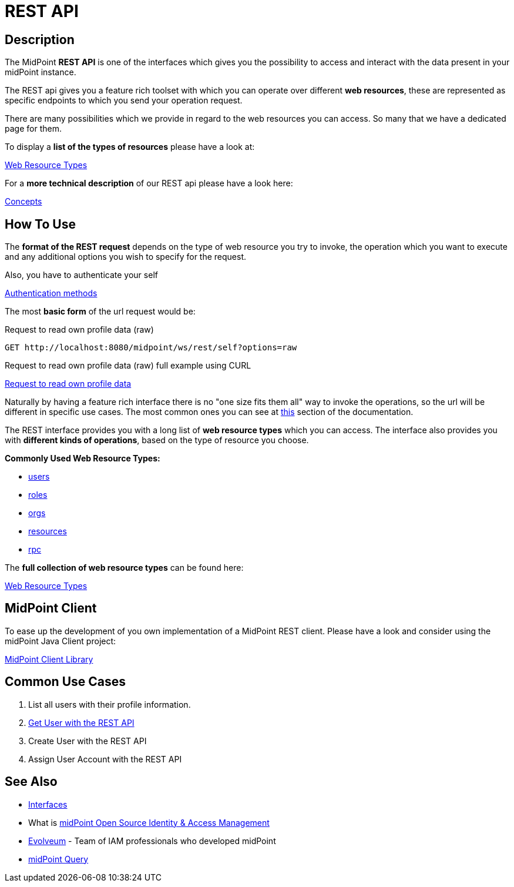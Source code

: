 = REST API
:page-wiki-name: REST API
:page-wiki-id: 13074536
:page-wiki-metadata-create-user: katkav
:page-wiki-metadata-create-date: 2013-10-24T17:29:05.212+02:00
:page-wiki-metadata-modify-user: slavek
:page-wiki-metadata-modify-date: 2021-02-16T10:07:40.669+01:00
:page-midpoint-feature: true
:page-alias: { "parent" : "/midpoint/features/current/" }
:page-upkeep-status: orange
:page-toc: top

//TODO ask about the version

// *Version:* 4.4 +
// *Status:* Public +
// *Stability:* [.green]#STABLE#, only backward-compatible changes expected +
// *Platform:* RESTful interface +
// *Dependencies:* xref:/midpoint/reference/schema/[Data Model], Common schema, Query schema +
// *Responsible person:* Katarina Bolemant

== Description

The MidPoint *REST API* is one of the interfaces which gives you the possibility to
access and interact with the data present in your midPoint instance.

The REST api gives you a feature rich toolset with which you can operate over different
*web resources*, these are represented as specific endpoints to which you send your operation request.

There are many possibilities which we provide in regard to the web resources you can access. So many
that we have a dedicated page for them.

.To display a *list of the types of resources* please have a look at:
xref:/midpoint/reference/interfaces/rest/resource-types/[Web Resource Types]

.For a *more technical description* of our REST api please have a look here:
xref:/midpoint/reference/interfaces/rest/concepts/[Concepts]

== How To Use

The *format of the REST request* depends on the type of web resource you try to invoke, the  operation
which you want to execute and any additional options you wish to specify for the request.

.Also, you have to authenticate your self
xref:/midpoint/reference/interfaces/rest/concepts/authentication/#_basic_authentication[Authentication methods]

The most *basic form* of the url request would be:

.Request to read own profile data (raw)
[source,http]
----
GET http://localhost:8080/midpoint/ws/rest/self?options=raw
----
.Request to read own profile data (raw) full example using CURL
xref:/midpoint/reference/interfaces/rest/operations/examples/get-user-self/#_ex_get_own_profile_information_json_raw[Request to read own profile data]

Naturally by having a feature rich interface there is no "one size fits them all" way to invoke the operations, so the url will
be different in specific use cases. The most common ones you can see
at xref:/midpoint/reference/interfaces/rest/#_common_use_cases[this] section of the documentation.

The REST interface provides you with a long list of *web resource types* which you can access. The interface also provides
you with *different kinds of operations*, based on the type of resource you choose.

.*Commonly Used Web Resource Types:*
- xref:/midpoint/reference/interfaces/rest/resource-types/users/[users]
- xref:/midpoint/reference/interfaces/rest/resource-types/roles/[roles]
- xref:/midpoint/reference/interfaces/rest/resource-types/organizational-units/[orgs]
- xref:/midpoint/reference/interfaces/rest/resource-types/resources/[resources]
- xref:/midpoint/reference/interfaces/rest/resource-types/rpc/[rpc]


.The *full collection of web resource types* can be found here:
xref:/midpoint/reference/interfaces/rest/resource-types/[Web Resource Types]

== MidPoint Client

To ease up the development of you own implementation of a MidPoint REST client. Please
have a look and consider using the midPoint Java Client project:

xref:/midpoint/reference/interfaces/midpoint-client-java/[MidPoint Client Library]

[#_common_use_cases]
== Common Use Cases

// TODO add links

1. List all users with their profile information.
2. xref:/midpoint/reference/interfaces/rest/operations/examples/get-user-unique-id/[Get User with the REST API]
3. Create User with the REST API
4. Assign User Account with the REST API



// TODO refactoring this to specific example chapters
// == Usage samples
//
// [TIP]
// ====
// If you are using file as a source for the data in the REST call with *curl*, please, don't forget to use '*@*' before the path to your file.
//
// Sometimes the newlines are not correctly handled during the transfer.
// (See bug:MID-5229[].) If that occurs, please use `--data-binary`  instead of `-d`.
// ====
//
// The source files used here for the samples can be found at our git link:https://github.com/Evolveum/midpoint-samples/tree/master/samples/rest[repository].
//
// === Create new Resource (OpenDJ)
//
// [source,bash]
// ----
// curl --user administrator:5ecr3t -H "Content-Type: application/xml" -X POST http://localhost:8080/midpoint/ws/rest/resources -d @pathToMidpointGit\samples\rest\opendj-resource-sync.xml -v
// ----
//
// === Create or Update object
//
// [source,bash]
// ----
// curl --user administrator:5ecr3t -H "Content-Type: application/xml" -X PUT http://localhost:8080/midpoint/ws/rest/resources/ef2bc95b-76e0-48e2-86d6-3d4f02d3e1a2 -d @pathToMidpointGit\samples\rest\opendj-resource-sync.xml -v
//
// ----
//
// === Get object
//
// [source,bash]
// ----
// curl --user administrator:5ecr3t -X GET http://localhost:8080/midpoint/ws/rest/resources/ef2bc95b-76e0-48e2-86d6-3d4f02d3e1a2
// ----
//
// .Get Object in JSON format
// [source,bash]
// ----
// curl --user administrator:5ecr3t -H "Accept: application/json" -X GET https://demo.evolveum.com:443/midpoint/ws/rest/resources/ef2bc95b-76e0-48e2-86d6-3d4f02d3e1a2
// ----
//
// === Test Resource (OpenDJ)
//
// [source,bash]
// ----
// curl --user administrator:5ecr3t -X POST http://localhost:8080/midpoint/ws/rest/resources/ef2bc95b-76e0-48e2-86d6-3d4f02d3e1a2/test
// ----
//
// === Import accounts from resource (Account object class from OpenDJ)
//
// [source,bash]
// ----
// curl --user administrator:5ecr3t -H "Content-Type: application/xml" -X POST http://localhost:8080/midpoint/ws/rest/resources/ef2bc95b-76e0-48e2-86d6-3d4f02d3e1a2/import/AccountObjectClass
// ----
//
// === Find owner of shadow
//
// [source,bash]
// ----
// curl --user administrator:5ecr3t -X GET http://localhost:8080/midpoint/ws/rest/shadows/d0133de0-0d7b-4a36-9d9d-98640216804a/owner
//
// ----
//
// (Note: d0133de0-0d7b-4a36-9d9d-98640216804a is expected to be the OID of a shadow.
// If you would like to really execute this command, replace it by a concrete OID from your repository.)
//
// === Modify object (assign account)
//
// Modifies the user "administrator":
//
// [source,bash]
// ----
// curl --user administrator:5ecr3t -H "Content-Type: application/xml" -X PATCH http://localhost:8080/midpoint/ws/rest/users/00000000-0000-0000-0000-000000000002 -d @pathToMidpointGit\samples\rest\modification-assign-account.xml
//
// ----
//
// === Searching
//
// Search all accounts:
//
// [source,bash]
// ----
// curl --user administrator:5ecr3t -H "Content-Type: application/xml" -X POST http://localhost:8080/midpoint/ws/rest/shadows/search -d @pathToMidpointGit\samples\rest\query-all-accounts.xml
// ----
//
// Search all users:
//
// [source,bash]
// ----
// curl --user administrator:5ecr3t -H "Content-Type: application/xml" -X POST http://localhost:8080/midpoint/ws/rest/users/search -d @pathToMidpointGit\samples\rest\query-all-users.xml
// ----
//
// === Notify change
//
// [source,bash]
// ----
// curl --user administrator:5ecr3t -H "Content-Type: application/xml" -X POST http://localhost:8080/midpoint/ws/rest/notifyChange -d @pathToMidpointGit\samples\rest\notify-change-modify-password.xml -v
// ----
//
// == History
//
// [%autowidth]
// |===
// | Version | Date | Description | Change Author
//
// | 3.3
// | December 2015
// | Declared as stable version
// | Radovan Semancik
//
//
// |
// | 2013-2015
// | untracked improvements
// | Katarina Valalikova
//
//
// |
// | April 2013
// | Initial version
// | Katarina Valalikova
//
//
// |===

== See Also

* xref:/midpoint/reference/interfaces/[Interfaces]

* What is link:https://evolveum.com/midpoint/[midPoint Open Source Identity & Access Management]

* link:https://evolveum.com/[Evolveum] - Team of IAM professionals who developed midPoint

* xref:/midpoint/reference/concepts/query/[midPoint Query]
